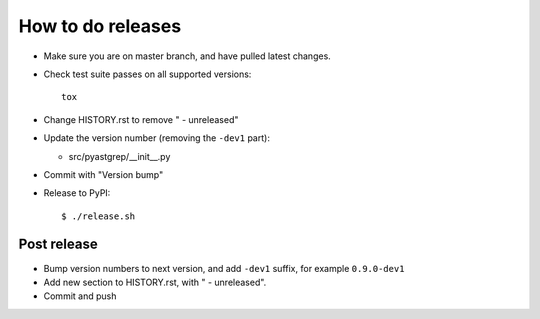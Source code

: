 ==================
How to do releases
==================

* Make sure you are on master branch, and have pulled latest changes.

* Check test suite passes on all supported versions::

    tox

* Change HISTORY.rst to remove " - unreleased"

* Update the version number (removing the ``-dev1`` part):

  * src/pyastgrep/__init__.py

* Commit with "Version bump"

* Release to PyPI::

    $ ./release.sh


Post release
------------

* Bump version numbers to next version, and add ``-dev1`` suffix, for example
  ``0.9.0-dev1``

* Add new section to HISTORY.rst, with " - unreleased".

* Commit and push
